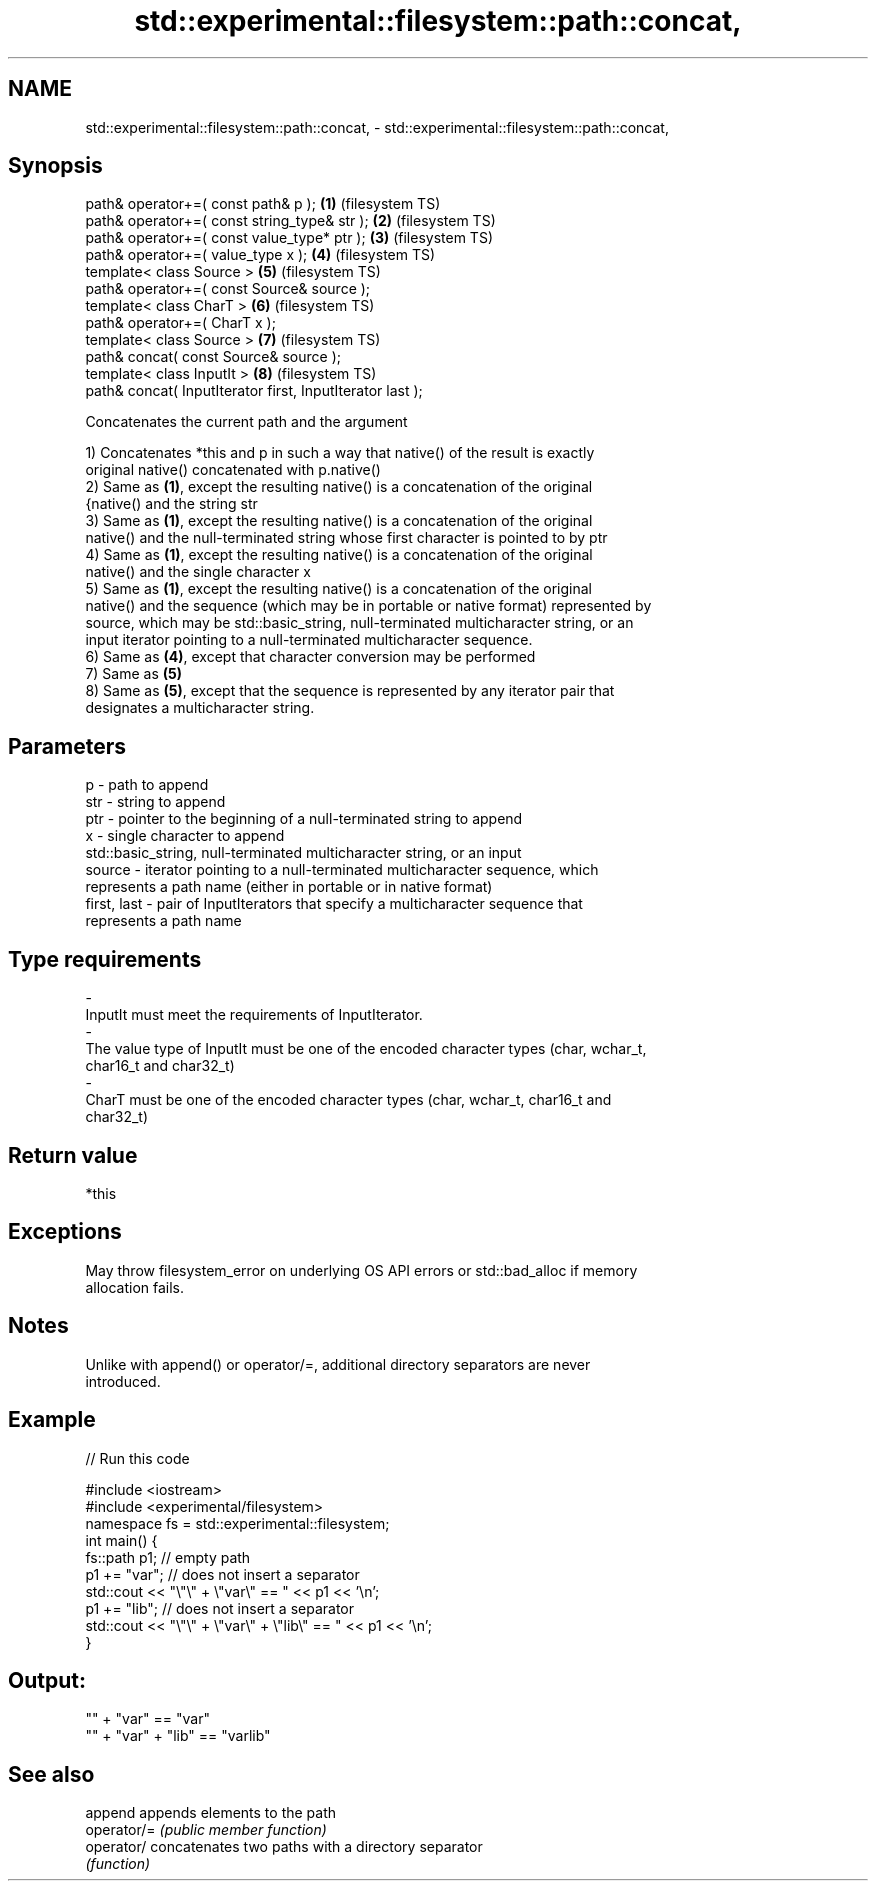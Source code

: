 .TH std::experimental::filesystem::path::concat, 3 "Nov 25 2015" "2.1 | http://cppreference.com" "C++ Standard Libary"
.SH NAME
std::experimental::filesystem::path::concat, \- std::experimental::filesystem::path::concat,

.SH Synopsis

   path& operator+=( const path& p );                       \fB(1)\fP (filesystem TS)
   path& operator+=( const string_type& str );              \fB(2)\fP (filesystem TS)
   path& operator+=( const value_type* ptr );               \fB(3)\fP (filesystem TS)
   path& operator+=( value_type x );                        \fB(4)\fP (filesystem TS)
   template< class Source >                                 \fB(5)\fP (filesystem TS)
   path& operator+=( const Source& source );
   template< class CharT >                                  \fB(6)\fP (filesystem TS)
   path& operator+=( CharT x );
   template< class Source >                                 \fB(7)\fP (filesystem TS)
   path& concat( const Source& source );
   template< class InputIt >                                \fB(8)\fP (filesystem TS)
   path& concat( InputIterator first, InputIterator last );

   Concatenates the current path and the argument

   1) Concatenates *this and p in such a way that native() of the result is exactly
   original native() concatenated with p.native()
   2) Same as \fB(1)\fP, except the resulting native() is a concatenation of the original
   {native() and the string str
   3) Same as \fB(1)\fP, except the resulting native() is a concatenation of the original
   native() and the null-terminated string whose first character is pointed to by ptr
   4) Same as \fB(1)\fP, except the resulting native() is a concatenation of the original
   native() and the single character x
   5) Same as \fB(1)\fP, except the resulting native() is a concatenation of the original
   native() and the sequence (which may be in portable or native format) represented by
   source, which may be std::basic_string, null-terminated multicharacter string, or an
   input iterator pointing to a null-terminated multicharacter sequence.
   6) Same as \fB(4)\fP, except that character conversion may be performed
   7) Same as \fB(5)\fP
   8) Same as \fB(5)\fP, except that the sequence is represented by any iterator pair that
   designates a multicharacter string.

.SH Parameters

   p            - path to append
   str          - string to append
   ptr          - pointer to the beginning of a null-terminated string to append
   x            - single character to append
                  std::basic_string, null-terminated multicharacter string, or an input
   source       - iterator pointing to a null-terminated multicharacter sequence, which
                  represents a path name (either in portable or in native format)
   first, last  - pair of InputIterators that specify a multicharacter sequence that
                  represents a path name
.SH Type requirements
   -
   InputIt must meet the requirements of InputIterator.
   -
   The value type of InputIt must be one of the encoded character types (char, wchar_t,
   char16_t and char32_t)
   -
   CharT must be one of the encoded character types (char, wchar_t, char16_t and
   char32_t)

.SH Return value

   *this

.SH Exceptions

   May throw filesystem_error on underlying OS API errors or std::bad_alloc if memory
   allocation fails.

.SH Notes

   Unlike with append() or operator/=, additional directory separators are never
   introduced.

.SH Example

   
// Run this code

 #include <iostream>
 #include <experimental/filesystem>
 namespace fs = std::experimental::filesystem;
 int main() {
     fs::path p1; // empty path
     p1 += "var"; // does not insert a separator
     std::cout << "\\"\\" + \\"var\\" == " << p1 << '\\n';
     p1 += "lib"; // does not insert a separator
     std::cout << "\\"\\" + \\"var\\" + \\"lib\\" == " << p1 << '\\n';
 }

.SH Output:

 "" + "var" == "var"
 "" + "var" + "lib" == "varlib"

.SH See also

   append     appends elements to the path
   operator/= \fI(public member function)\fP 
   operator/  concatenates two paths with a directory separator
              \fI(function)\fP 
